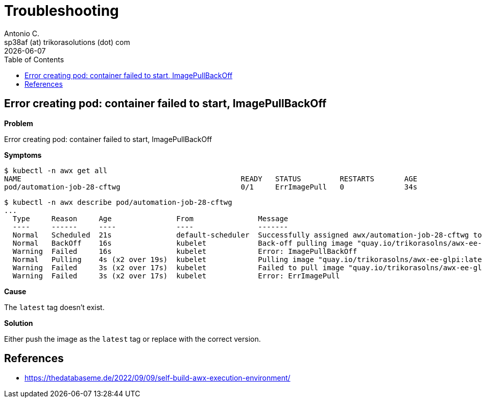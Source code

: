 = Troubleshooting
Antonio C. <sp38af (at) trikorasolutions (dot) com>
:icons: font
:revdate: {docdate}
:stem: latexmath
:toc: left
:toclevels: 3
:toc-title: Table of Contents
:description: Troubleshooting.

== Error creating pod: container failed to start, ImagePullBackOff

*Problem*

Error creating pod: container failed to start, ImagePullBackOff

*Symptoms*

[source,bash]
----
$ kubectl -n awx get all
NAME                                                   READY   STATUS         RESTARTS       AGE
pod/automation-job-28-cftwg                            0/1     ErrImagePull   0              34s
----

[source,bash]
----
$ kubectl -n awx describe pod/automation-job-28-cftwg
...
  Type     Reason     Age               From               Message
  ----     ------     ----              ----               -------
  Normal   Scheduled  21s               default-scheduler  Successfully assigned awx/automation-job-28-cftwg to awx.localdomain
  Normal   BackOff    16s               kubelet            Back-off pulling image "quay.io/trikorasolns/awx-ee-glpi:latest"
  Warning  Failed     16s               kubelet            Error: ImagePullBackOff
  Normal   Pulling    4s (x2 over 19s)  kubelet            Pulling image "quay.io/trikorasolns/awx-ee-glpi:latest"
  Warning  Failed     3s (x2 over 17s)  kubelet            Failed to pull image "quay.io/trikorasolns/awx-ee-glpi:latest": rpc error: code = Unknown desc = Error response from daemon: manifest for quay.io/trikorasolns/awx-ee-glpi:latest not found: manifest unknown: manifest unknown
  Warning  Failed     3s (x2 over 17s)  kubelet            Error: ErrImagePull
----

*Cause*

The `latest` tag doesn't exist.

*Solution*

Either push the image as the `latest` tag or replace with the correct version.


== References

* https://thedatabaseme.de/2022/09/09/self-build-awx-execution-environment/
 

